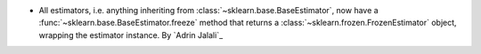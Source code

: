 - All estimators, i.e. anything inheriting from :class:`~sklearn.base.BaseEstimator`,
  now have a :func:`~sklearn.base.BaseEstimator.freeze` method that returns a
  :class:`~sklearn.frozen.FrozenEstimator` object, wrapping the estimator instance.
  By `Adrin Jalali`_
